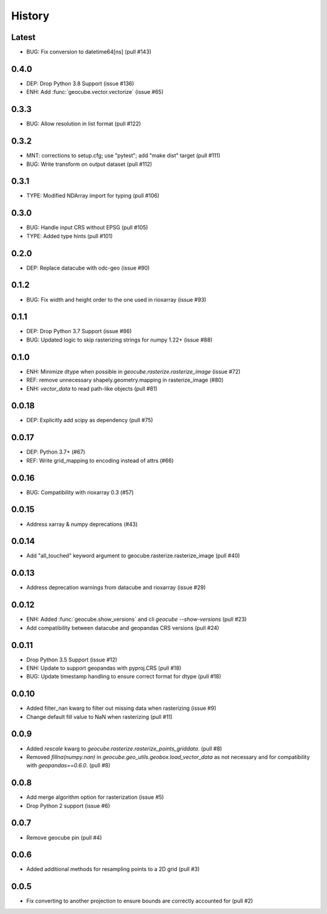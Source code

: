 History
=======

Latest
-------
- BUG: Fix conversion to datetime64[ns] (pull #143)

0.4.0
-------
- DEP: Drop Python 3.8 Support (issue #136)
- ENH: Add :func:`geocube.vector.vectorize` (issue #65)

0.3.3
------
- BUG: Allow resolution in list format (pull #122)

0.3.2
------
- MNT: corrections to setup.cfg; use "pytest"; add "make dist" target (pull #111)
- BUG: Write transform on output dataset (pull #112)

0.3.1
------
- TYPE: Modified NDArray import for typing (pull #106)

0.3.0
-------
- BUG: Handle input CRS without EPSG (pull #105)
- TYPE: Added type hints (pull #101)

0.2.0
-------
- DEP: Replace datacube with odc-geo (issue #90)

0.1.2
------
- BUG: Fix width and height order to the one used in rioxarray (issue #93)

0.1.1
-------
- DEP: Drop Python 3.7 Support (issue #86)
- BUG: Updated logic to skip rasterizing strings for numpy 1.22+ (issue #88)

0.1.0
------
- ENH: Minimize dtype when possible in `geocube.rasterize.rasterize_image` (issue #72)
- REF: remove unnecessary shapely.geometry.mapping in rasterize_image (#80)
- ENH: `vector_data` to read path-like objects (pull #81)

0.0.18
------
- DEP: Explicitly add scipy as dependency (pull #75)

0.0.17
------
- DEP: Python 3.7+ (#67)
- REF: Write grid_mapping to encoding instead of attrs (#66)

0.0.16
------
- BUG: Compatibility with rioxarray 0.3 (#57)

0.0.15
------
- Address xarray & numpy deprecations (#43)

0.0.14
------
- Add "all_touched" keyword argument to geocube.rasterize.rasterize_image (pull #40)

0.0.13
------
- Address deprecation warnings from datacube and rioxarray (issue #29)

0.0.12
------
- ENH: Added :func:`geocube.show_versions` and cli `geocube --show-versions` (pull #23)
- Add compatibility between datacube and geopandas CRS versions (pull #24)

0.0.11
------
- Drop Python 3.5 Support (issue #12)
- ENH: Update to support geopandas with pyproj.CRS (pull #18)
- BUG: Update timestamp handling to ensure correct format for dtype (pull #18)

0.0.10
------
- Added filter_nan kwarg to filter out missing data when rasterizing (issue #9)
- Change default fill value to NaN when rasterizing (pull #11)

0.0.9
-----
- Added `rescale` kwarg to `geocube.rasterize.rasterize_points_griddata`. (pull #8)
- Removed `fillna(numpy.nan)` in `geocube.geo_utils.geobox.load_vector_data` as not necessary
  and for compatibility with `geopandas==0.6.0`. (pull #8)

0.0.8
-----
- Add merge algorithm option for rasterization (issue #5)
- Drop Python 2 support (issue #6)

0.0.7
-----
- Remove geocube pin (pull #4)

0.0.6
-----
- Added additional methods for resampling points to a 2D grid (pull #3)

0.0.5
-----
- Fix converting to another projection to ensure bounds are correctly accounted for (pull #2)
